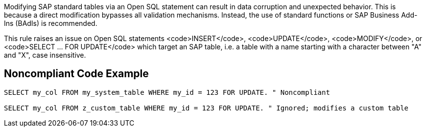 Modifying SAP standard tables via an Open SQL statement can result in data corruption and unexpected behavior. This is because a direct modification bypasses all validation mechanisms.
Instead, the use of standard functions or SAP Business Add-Ins (BAdIs) is recommended.

This rule raises an issue on Open SQL statements <code>INSERT</code>, <code>UPDATE</code>, <code>MODIFY</code>, or <code>SELECT ... FOR UPDATE</code> which target an SAP table, i.e. a table with a name starting with a character between "A" and "X", case insensitive.


== Noncompliant Code Example

----
SELECT my_col FROM my_system_table WHERE my_id = 123 FOR UPDATE. " Noncompliant

SELECT my_col FROM z_custom_table WHERE my_id = 123 FOR UPDATE. " Ignored; modifies a custom table
----

